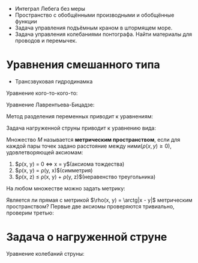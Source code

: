 #+LATEX_HEADER:\usepackage{amsmath}
#+LATEX_HEADER:\usepackage{esint}
#+LATEX_HEADER:\usepackage[english,russian]{babel}
#+LATEX_HEADER:\usepackage{mathtools}
#+LATEX_HEADER:\usepackage{amsthm}
#+LATEX_HEADER:\usepackage[top=0.8in, bottom=0.75in, left=0.625in, right=0.625in]{geometry}

#+LATEX_HEADER:\def\zall{\setcounter{lem}{0}\setcounter{cnsqnc}{0}\setcounter{th}{0}\setcounter{Cmt}{0}\setcounter{equation}{0}\setcounter{stnmt}{0}}

#+LATEX_HEADER:\newcounter{lem}\setcounter{lem}{0}
#+LATEX_HEADER:\def\lm{\par\smallskip\refstepcounter{lem}\textbf{\arabic{lem}}}
#+LATEX_HEADER:\newtheorem*{Lemma}{Лемма \lm}

#+LATEX_HEADER:\newcounter{stnmt}\setcounter{stnmt}{0}
#+LATEX_HEADER:\def\st{\par\smallskip\refstepcounter{stnmt}\textbf{\arabic{stnmt}}}
#+LATEX_HEADER:\newtheorem*{Statement}{Утверждение \st}

#+LATEX_HEADER:\newcounter{th}\setcounter{th}{0}
#+LATEX_HEADER:\def\th{\par\smallskip\refstepcounter{th}\textbf{\arabic{th}}}
#+LATEX_HEADER:\newtheorem*{Theorem}{Теорема \th}

#+LATEX_HEADER:\newcounter{cnsqnc}\setcounter{cnsqnc}{0}
#+LATEX_HEADER:\def\cnsqnc{\par\smallskip\refstepcounter{cnsqnc}\textbf{\arabic{cnsqnc}}}
#+LATEX_HEADER:\newtheorem*{Consequence}{Следствие \cnsqnc}

#+LATEX_HEADER:\newcounter{Cmt}\setcounter{Cmt}{0}
#+LATEX_HEADER:\def\cmt{\par\smallskip\refstepcounter{Cmt}\textbf{\arabic{Cmt}}}
#+LATEX_HEADER:\newtheorem*{Note}{Замечание \cmt}

+ Интеграл Лебега без меры
+ Пространство с обобщёнными производными и обобщённые функции
+ Задача управления подъёмным краном в штормящем море.
+ Задача управления колебаниями понтографа. Найти материалы для проводов и перемычек.

* Уравнения смешанного типа
+ Трансзвуковая гидродинамка
Уравнение кого-то-кого-то:
#+begin_export latex
u = u(x, y)
\begin{equation}
yu_{xx} + u_{yy} = 0
\end{equation}
В верхней полуплоскости уравнение эллиптическое, в нижней -- гиперболическое. Нужно найти
решение $u \in C(\overline{D}) \cap C^1(D) \cap C^2(D^+) \cap C^2(D^-)$.

Положим $\nu(x) = \frac{\partial u(x, 0)}{\partial y}$.
#+end_export
Уравнение Лаврентьева-Бицадзе:
#+begin_export latex
\begin{equation}
\operatorname{sgn}(y)u_{xx} + u_{yy} = 0
\end{equation}
#+end_export
Метод разделения переменных приводит к уравнениям:
#+begin_export latex
\begin{equation}
\begin{cases}
X''(x) + \lambda X(x) = 0, \\
X(0) = X(1) = 0
\end{cases}
\end{equation}
\begin{equation}
X_n(x) = \sin \pi nx, n = 1, 2, 3, \ldots.
\end{equation}
#+end_export
Задача нагруженной струны приводит к уравнению вида:
#+begin_export latex
\begin{equation}
\begin{cases}
X'' + \lambda X = 0, \\
X(0) = 0, X'(1) = d\lambda X(1).
\end{cases}
\end{equation}
\begin{equation}
X_n = \sin \sqrt{\lambda_n}x, \ctg\sqrt{\lambda} = d\sqrt{\lambda}
\end{equation}
#+end_export
Множество $M$ называется *метрическим пространством*, если для каждой пары точек задано
расстояние между ними($\rho(x, y) \geq 0$), удовлетворяющей аксиомам:
1. $\rho(x, y) = 0 \Leftrightarrow x = y$(аксиома тождества)
2. $\rho(x, y) = \rho(y, x)$(симметрия)
3. $\rho(x, z) \leq \rho(x, y) + \rho(y, z)$(неравенство треугольника)
На любом множестве можно задать метрику:
#+begin_export latex
\begin{equation}
\rho(x, y) = \begin{cases}
1, x \neq y, \\
0, x = y.
\end{cases}
\end{equation}
#+end_export
Является ли прямая с метрикой $\rho(x, y) = \arctg|x - y|$ метрическим пространством?
Первые две аксиомы проверяются тривиально, проверим третью:
#+begin_export latex
\begin{equation}
\arctg\alpha + \arctg\beta \geq \arctg(\alpha + \beta)
\end{equation}
Рассмотрим функцию:
\begin{equation}
f(\alpha) = \arctg\alpha + \arctg\beta - \arctg(\alpha + \beta)
\end{equation}
\begin{equation}
f'(\alpha) = \frac1{1 + \alpha^2} - \frac1{1 + (\alpha + \beta)^2} > 0, f(0) = 0
\end{equation}
Последовательность элементов $M$ называется \textbf{фундаментальной}, если
$\lim_{n \to \infty, m \to \infty}\rho(x_m, x_n) = 0$. Последовательность $x_n$ \textbf{сходится} к
$x$, если $\lim_{n \to \infty}\rho(x_n, x) = 0$. Если в $M$ любая фундаментальная последовательность
сходится, оно называется \textbf{полным}.

\textbf{Шар} с центром в точке $a$ и радиусом $r$: $B(a, r): \{x \in M, \rho(x, a) < r\}$.
\textbf{Замкнутый шар}: $\overline{B(a, r)}: \{x \in M, \rho(x, a) \leq r\}$. Множество,
целиком содержащееся в каком-либо шаре, называется \textbf{ограниченным}.

Пусть $X \subset M$. Точка $a$ называется \textbf{предельной} точкой $X$, если
$B(a, r) \cap [X \backslash \{a\}] \neq \not\emptyset, \forall r > 0$. Множество, содержащее
все свои предельные точки, называется \textbf{замкнутым}. Дополнение замкнутого множества
называется \textbf{открытым}. Множество называется \textbf{нигде не плотным}, если в любой
окрестности пространства есть шар без его точек. Множество называется \textbf{всюду плотным},
если его замыкание совпадает со всем пространством.

Пусть $|E| = p > 0$, то $\forall q \in [0, p) \exists E_q \subset E: |E_q| = q$. В самом деле,
пусть $|E|$ ограничено. Тогда $E \subset [a, b]$. Рассмотрим функцию
\begin{equation}
f(x) = |E(x)|,
\end{equation}
где
\begin{equation}
E(x) = [a, x] \cap E, x \in [a, b].
\end{equation}
Тогда
\begin{equation}
f(a) = 0, f(b) = |E|,
\end{equation}
\begin{equation}
f(x + \Delta x) - f(x) = |[x, x + \Delta x] \cap E| \leq \Delta x,
\end{equation}
т. е. $f(x)$ непрерывна, т. е. принимает все значения на области значений, что и доказывает
утверждение. Пусть теперь $E$ не ограничено. Тогда рассмотрим множества $E_n = [-n, n] \cap E$.
Так как $|E_n| \to |E| \Rightarrow |E_{n_0}| > q$. К такому $E_{n_0}$ применим результат
предыдущего пункта.

Линейное пространство называется \textbf{нормированным}, если каждому его элементу сопоставлено
действительное неотрицательное число, называемое \textbf{нормой}, если для неё выполнены аксиомы:
\begin{itemize}
\item $||x|| = 0 \Leftrightarrow x = 0$,
\item $||\alpha x|| = |\alpha|||x||$,
\item $||x + y|| \leq ||x|| + ||y||$.
\end{itemize}
Расстояние вводится так: $\rho(x, y) = ||x - y||$. Бесконечномерное нормированное линейное
пространство называется \textbf{гильбертовым}.

Пусть $D$ - ограниченная односвязная область евклидова пространства. Пространство $C^m(D)$,
$m \in \mathbb{Z}, m \geq 0$ -- пространство $m$ раз дифференцируемых функций на $D$, $C(D)$ --
пространство непрерывных на $D$ функций. Аналогичное пространство рассматривается для
компакта. Для компакта справедлива \textbf{лемма Гейне-Бореля}. На $C^m(\overline{D})$ можно
ввести норму: $||f|| \equiv ||f||_{C(\overline{D})} = \max_{x \in \overline{D}}|f(x)|$. К сожалению,
такое пространство всегда будет неполным. В пространстве $C^1[0, 1]$ можно построить
фундаментальную последовательность, сходящуюся к функции вне $C^1[0, 1]$. Можно получить
полноту, поправив норму: $||f|| = \max_{x \in [0, 1]}|f(x)| + \max_{x \in [0, 1]}|f'(x)|$.

\textbf{Мультииндекс}: $\alpha = (\alpha_1, \ldots, \alpha_n), \alpha_i \geq 0, \alpha_i \in \mathbb{Z}$,
$|\alpha| = \sum_{i = 1}^n\alpha_i$. В таких обозначениях частная производная записывается как:
\begin{equation}
D^{\alpha}f(x) = \frac{\partial^{|\alpha|}f(x)}{\partial x_n^{\alpha_n}\ldots\partial x_1^{\alpha_1}}
\end{equation}
Тогда
\begin{equation}
||f||_{C^m(\overline{D})} = \sum_{|\alpha| \leq m}\max|D^{\alpha}f(x)|.
\end{equation}
С другой стороны, можно ввести норму так:
\begin{equation}
||f||_{C^m(\overline{D})} = \max_{|\alpha| \leq m}\max|D^{\alpha}f(x)|.
\end{equation}
Величина
\begin{equation}
|f|_{C^m(\overline{D})} = \max_{|\alpha| = m}\max|D^{\alpha}f(x)|
\end{equation}
называется \textbf{полунормой}. Для неё не выполняется первая аксиома.

В n-мерном пространстве множество называется \textbf{множеством меры ноль}, если существует
счётная система, покрывающая это множество n-мерных параллелепипедов/шаров, суммарным объёмом
сколь угодно малая. Свойство выполнено \textbf{почти всюду}, если оно не выполнено на множестве
точек меры ноль. Будем называть функцию \textbf{измеримой}, если её можно представить в виде
предела последовательности почти всюду сходящихся функций из $C(\overline{Q})$. Множество
называется \textbf{измеримым}, если её характеристическая функция является измеримой.

$\operatorname{supp} f(x) = \{x \in Q: f(x) \neq 0\}$ - \textbf{носитель функции}. Функция называется
\textbf{финитной} на Q, если $\operatorname{supp} f(x) \subset Q$.
Класс $L^+(Q)$ - класс функций, для которых есть последовательность финитных на Q функций $f_n(x)$,
сходящихся почти всюду к $f(x)$, таких, что $\lim_{n \to \infty}\int_Qf_n(x)dx = \int_Qf(x)dx$.
#+end_export
* Задача о нагруженной струне
Уравнение колебаний струны:
#+begin_export latex
\begin{equation}
(k(x)u_x(x, t))_x = \rho(x)u_{tt}(x, t)
\end{equation}
Предположим, что концы струны закреплены, а в точках $0 < x_1 < x_2 < \ldots < x_n < l$
закреплены грузы массы $M_i$.
Условие непрерывности струны:
\begin{equation}
u(x_i - 0, t) = u(x_i + 0, t)
\end{equation}
\begin{equation}
k(x_i)u_x|^{x_i + 0}_{x_i - 0} = -F_i(x_i)
\end{equation}
Из второго закона Ньютона:
\begin{equation}
F(x_i) = -M_iu_{tt}(x_i, t),
\end{equation}
что даёт граничные условия:
\begin{equation}
\begin{cases}
u(0, t) = u(l, t) = 0, \\
k_i(x_i)u_x|^{x_i + 0}_{x_i - 0} = M_iu_{tt}(x_i, t), i = \overline{1, n}, \\
u(x, 0) = \varphi(x), \\
u_t(x, 0) = \psi(x).
\end{cases}
\end{equation}
Ищем решение в виде $u(x, t) = X(x)T(t)$, что приводит к уравнениям
\begin{equation}
T'' + \lambda T = 0, \\
\frac{d}{dx}\left(k(x)\frac{dX}{dx}\right) + \lambda\rho(x)X(x) = 0, \\
X(0) = X(l), \\
k(x_i)[X'(x_i + 0) - X'(x_i - 0)] + \lambda M_iX(x_i) = 0, i = \overline{1, n}.
\end{equation}
\begin{equation}
\int_0^l\rho(x)X_n(x)X_m(x) + \sum_{i = 1}^mM_iX_n(x_i)X_m(x_i) = 0
\end{equation}
Пусть $E$ - произвольное измеримое множество. Множество функций, для которых существует интеграл
\begin{equation}
\int_E|f(x)|^pdx, p \geq 1,
\end{equation}
обозначается $L_p(E)$. Норма на этом пространстве:
\begin{equation}
||f||_p \equiv ||f||_{L(E)} \equiv \left(\int_E|f(x)|^pdx\right)^{1/p}
\end{equation}
Равенство нужно понимать в смысле эквивалентности. Неравенство треугольника в этом пространстве
называется \textbf{неравенством Минковского} и следует из \textbf{неравенства Гёльдера}.
Пространство $L_p$ является полным.
Полное линейное пространство называется \textbf{банаховым}. Линейное пространство называется
\textbf{гильбертовым}, если на нём определено скалярное произведение, обладающее свойствами:
\begin{enumerate}
\item $(x, y) = \overline{(y, x)}$
\item $(\lambda x, y) = \lambda(x, y)$
\item $(x, x) \geq 0 \text{ и } (x, x) = 0 \Leftrightarrow x = 0$
\end{enumerate}
Норма в гильбертовом пространстве определяется как $||x|| = \sqrt{(x, x)}$. Гильбертово
пространство является полным и бесконечномерным.
\textbf{Неравенство Коши-Буняковского}:
\begin{equation}
|(x, y)| \leq ||x||\cdot||y||
\end{equation}
\textbf{Неравенство параллелограмма}:
\begin{equation}
||x + y||^2 + ||x - y||^2 = 2(||x||^2 + ||y||^2)
\end{equation}
$L_p$ является гильбертовым только при $p = 2$. Скалярное произведение: $\int_Efgdx = (f, g)$.
Пусть $X_i$ -- конечное линейное пространство. Система $\{\Psi_i\}^{\infty}_{i = 1}$ называется
\textbf{линейно независимой}, если любая её конечная подсистема линейно независима. Система
называется \textbf{замкнутой}, если $\forall \varepsilon > 0 \forall f \in X \exists$
$\sum_{i = 1}^n\alpha_i\Psi_i: ||f - \sum_{i = 1}^n\alpha_i\Psi_i|| < \varepsilon$. Система
называется \textbf{базисом}, если для любой функции справедливо представление:
\begin{equation}
f = \sum_{i = 1}^{\infty}\alpha_i\Psi_i
\end{equation}
В $L_2$ тригонометрическая система является базисом.

В пространстве $L_2(0, l)\times\mathbb{R}^n$ система решений ЗШЛ является ортогональной.

\begin{equation}
\begin{cases}
X'' + \lambda X = 0, \\
X(0) = 0, X'(1) = d\lambda X(1).
\end{cases}
\end{equation}
\begin{equation}
\int_0^lX_nX_m(x) + dX_n(1)X_m(1) = 0
\end{equation}
Система $\Psi_i$ называется \textbf{минимальной}, если никакой её элемент нельзя с наперёд
заданной точностью приблизить конечными комбинациями других элементов системы.
\begin{equation}
\begin{cases}
X_n(x) = \sin\sqrt{\lambda_n}x, \\
\ctg\sqrt{\lambda} = d\sqrt{\lambda}
\end{cases}
\end{equation}
Из этой системы для минимальности нужно выкинуть одну функцию.

Если выкинуть $\sin(\sqrt{\lambda} lx)x$, то функция раскладывается в ряд если и только если:
\begin{equation}
\int_0^lf(x)\sin(\sqrt{\lambda}lx)dx + df(1)\sin\sqrt{\lambda}l = 0
\end{equation}
А если $d$ комплексное?

Если $d = \frac{\ctg z}z$, где $\sin z\cos z + z = 0$, то вся система является базисом, и
появляется корень кратности 2.
#+end_export
